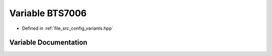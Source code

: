 .. _exhale_variable_group__hss_config_1ga06de0bddd836fbadbda749f0826c08fd:

Variable BTS7006
================

- Defined in :ref:`file_src_config_variants.hpp`


Variable Documentation
----------------------


.. doxygenvariable:: BTS7006
